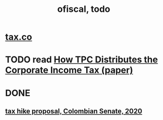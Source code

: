 #+TITLE: ofiscal, todo
* [[file:20200717181357-tax_co.org][tax.co]]
* TODO read [[file:../tech/20210406174945-how_tpc_distributes_the_corporate_income_tax_paper.org][How TPC Distributes the Corporate Income Tax (paper)]]
* DONE
** [[file:20200825164022-tax_hike_proposal_colombian_senate_2020.org][tax hike proposal, Colombian Senate, 2020]]
